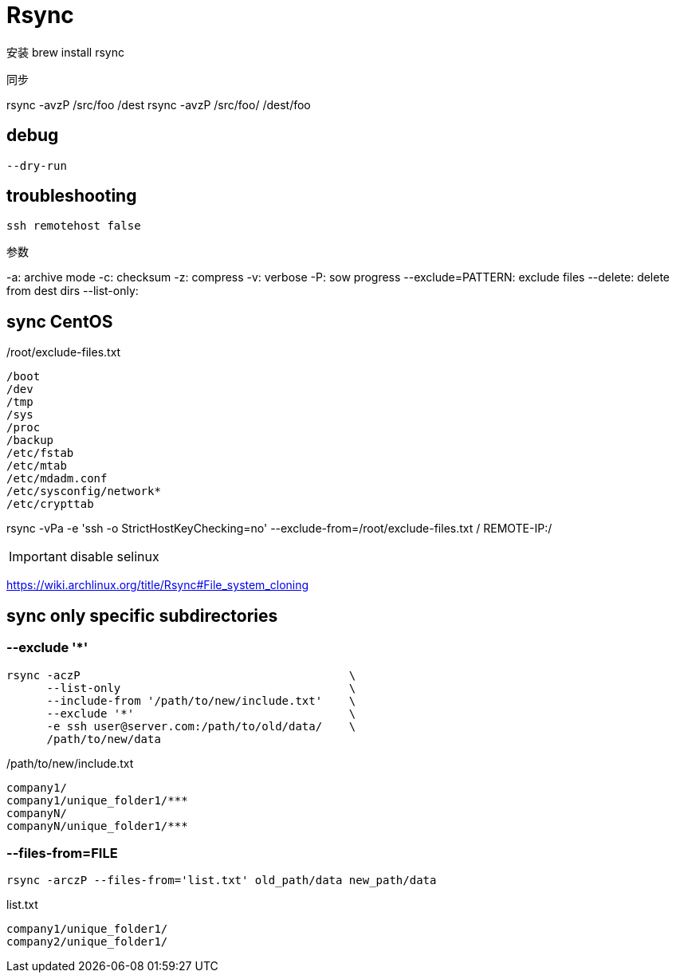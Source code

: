 # Rsync

安装
brew install rsync

同步

rsync -avzP /src/foo /dest
rsync -avzP /src/foo/ /dest/foo

== debug
----
--dry-run
----

== troubleshooting
----
ssh remotehost false
----

//rsync -avzP --delete --iconv utf8,utf8 SRC/ DIST

参数

//--iconv=LOCAL,REMOTE 防止中文乱码

-a: archive mode
-c: checksum
-z: compress
-v: verbose
-P: sow progress
--exclude=PATTERN: exclude files
--delete: delete from dest dirs
--list-only:


== sync CentOS
./root/exclude-files.txt
[source,text]
/boot
/dev
/tmp
/sys
/proc
/backup
/etc/fstab
/etc/mtab
/etc/mdadm.conf
/etc/sysconfig/network*
/etc/crypttab

rsync -vPa -e 'ssh -o StrictHostKeyChecking=no' --exclude-from=/root/exclude-files.txt / REMOTE-IP:/

IMPORTANT: disable selinux

https://wiki.archlinux.org/title/Rsync#File_system_cloning

== sync only specific subdirectories
=== --exclude '*'
----
rsync -aczP                                        \
      --list-only                                  \
      --include-from '/path/to/new/include.txt'    \
      --exclude '*'                                \
      -e ssh user@server.com:/path/to/old/data/    \
      /path/to/new/data
----

./path/to/new/include.txt
----
company1/
company1/unique_folder1/***
companyN/
companyN/unique_folder1/***
----

=== --files-from=FILE
----
rsync -arczP --files-from='list.txt' old_path/data new_path/data
----

.list.txt
----
company1/unique_folder1/
company2/unique_folder1/
----
